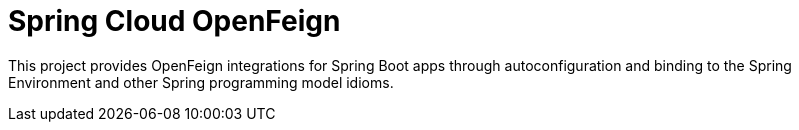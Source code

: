 [[introduction]]
= Spring Cloud OpenFeign

This project provides OpenFeign integrations for Spring Boot apps through autoconfiguration
and binding to the Spring Environment and other Spring programming model idioms.

